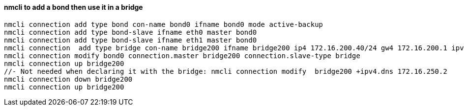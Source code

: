 #### nmcli to add a bond then use it in a bridge
----
nmcli connection add type bond con-name bond0 ifname bond0 mode active-backup 
nmcli connection add type bond-slave ifname eth0 master bond0
nmcli connection add type bond-slave ifname eth1 master bond0
nmcli connection  add type bridge con-name bridge200 ifname bridge200 ip4 172.16.200.40/24 gw4 172.16.200.1 ipv4.dns 172.16.250.2
nmcli connection modify bond0 connection.master bridge200 connection.slave-type bridge
nmcli connection up bridge200 
//- Not needed when declaring it with the bridge: nmcli connection modify  bridge200 +ipv4.dns 172.16.250.2
nmcli connection down bridge200  
nmcli connection up bridge200 
----
